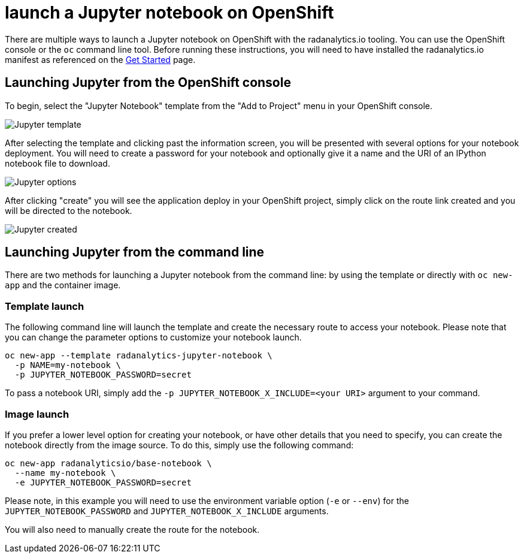 = launch a Jupyter notebook on OpenShift
:page-layout: howdoi

There are multiple ways to launch a Jupyter notebook on OpenShift with the
radanalytics.io tooling. You can use the OpenShift console or the `oc` command
line tool. Before running these instructions, you will need to have installed
the radanalytics.io manifest as referenced on the
link:/get-started[Get Started] page.

== Launching Jupyter from the OpenShift console

To begin, select the "Jupyter Notebook" template from the "Add to Project"
menu in your OpenShift console.

pass:[<img src="/assets/howdoi/jupyter-launch-1.png" alt="Jupyter template" class="img-responsive">]

After selecting the template and clicking past the information screen, you
will be presented with several options for your notebook deployment. You will
need to create a password for your notebook and optionally give it a name and
the URI of an IPython notebook file to download.

pass:[<img src="/assets/howdoi/jupyter-launch-2.png" alt="Jupyter options" class="img-responsive">]

After clicking "create" you will see the application deploy in your OpenShift
project, simply click on the route link created and you will be directed to
the notebook.

pass:[<img src="/assets/howdoi/jupyter-launch-3.png" alt="Jupyter created" class="img-responsive">]

== Launching Jupyter from the command line

There are two methods for launching a Jupyter notebook from the command line:
by using the template or directly with `oc new-app` and the container image.

=== Template launch

The following command line will launch the template and create the necessary
route to access your notebook. Please note that you can change the parameter
options to customize your notebook launch.

....
oc new-app --template radanalytics-jupyter-notebook \
  -p NAME=my-notebook \
  -p JUPYTER_NOTEBOOK_PASSWORD=secret
....

To pass a notebook URI, simply add the
`-p JUPYTER_NOTEBOOK_X_INCLUDE=<your URI>` argument to your command.

=== Image launch

If you prefer a lower level option for creating your notebook, or have
other details that you need to specify, you can create the notebook
directly from the image source. To do this, simply use the following command:

....
oc new-app radanalyticsio/base-notebook \
  --name my-notebook \
  -e JUPYTER_NOTEBOOK_PASSWORD=secret
....

Please note, in this example you will need to use the environment variable
option (`-e` or `--env`) for the `JUPYTER_NOTEBOOK_PASSWORD` and
`JUPYTER_NOTEBOOK_X_INCLUDE` arguments.

You will also need to manually create the route for the notebook.
